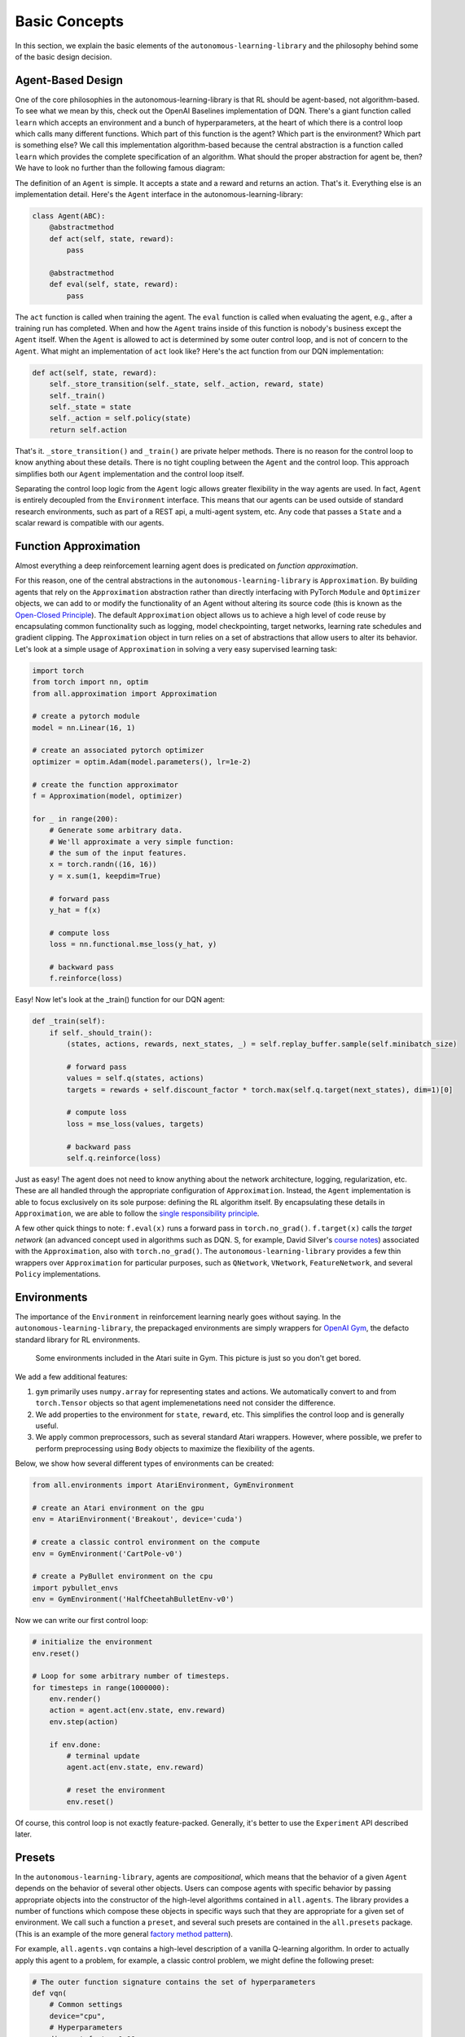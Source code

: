 Basic Concepts
==============

In this section, we explain the basic elements of the ``autonomous-learning-library`` and the philosophy behind some of the basic design decision.

Agent-Based Design
------------------


One of the core philosophies in the autonomous-learning-library is that RL should be agent-based, not algorithm-based.
To see what we mean by this, check out the OpenAI Baselines implementation of DQN.
There's a giant function called ``learn`` which accepts an environment and a bunch of hyperparameters, at the heart of which there is a control loop which calls many different functions.
Which part of this function is the agent? Which part is the environment? Which part is something else?
We call this implementation algorithm-based because the central abstraction is a function called ``learn`` which provides the complete specification of an algorithm.
What should the proper abstraction for agent be, then? We have to look no further than the following famous diagram:

.. image:: ./rl.jpg

The definition of an ``Agent`` is simple.
It accepts a state and a reward and returns an action.
That's it.
Everything else is an implementation detail.
Here's the ``Agent`` interface in the autonomous-learning-library:

.. code-block:: python

    class Agent(ABC):
        @abstractmethod
        def act(self, state, reward):
            pass

        @abstractmethod
        def eval(self, state, reward):
            pass

The ``act`` function is called when training the agent.
The ``eval`` function is called when evaluating the agent, e.g., after a training run has completed.
When and how the ``Agent`` trains inside of this function is nobody's business except the ``Agent`` itself.
When the ``Agent`` is allowed to act is determined by some outer control loop, and is not of concern to the ``Agent``.
What might an implementation of ``act`` look like? Here's the act function from our DQN implementation:

.. code-block:: python

    def act(self, state, reward):
        self._store_transition(self._state, self._action, reward, state)
        self._train()
        self._state = state
        self._action = self.policy(state)
        return self.action

That's it. ``_store_transition()`` and ``_train()`` are private helper methods.
There is no reason for the control loop to know anything about these details.
There is no tight coupling between the ``Agent`` and the control loop.
This approach simplifies both our ``Agent`` implementation and the control loop itself.

Separating the control loop logic from the ``Agent`` logic allows greater flexibility in the way agents are used.
In fact, ``Agent`` is entirely decoupled from the ``Environment`` interface.
This means that our agents can be used outside of standard research environments, such as part of a REST api, a multi-agent system, etc.
Any code that passes a ``State`` and a scalar reward is compatible with our agents.

Function Approximation
----------------------

Almost everything a deep reinforcement learning agent does is predicated on *function approximation*.

.. image:: ./approximation.jpeg

For this reason, one of the central abstractions in the ``autonomous-learning-library`` is ``Approximation``.
By building agents that rely on the ``Approximation`` abstraction rather than directly interfacing with PyTorch ``Module`` and ``Optimizer`` objects,
we can add to or modify the functionality of an Agent without altering its source code (this is known as the `Open-Closed Principle <https://en.wikipedia.org/wiki/Open–closed_principle>`_).
The default ``Approximation`` object allows us to achieve a high level of code reuse by encapsulating common functionality such as logging, model checkpointing, target networks, learning rate schedules and gradient clipping.
The ``Approximation`` object in turn relies on a set of abstractions that allow users to alter its behavior.
Let's look at a simple usage of ``Approximation`` in solving a very easy supervised learning task:

.. code-block:: python

    import torch
    from torch import nn, optim
    from all.approximation import Approximation

    # create a pytorch module
    model = nn.Linear(16, 1)

    # create an associated pytorch optimizer
    optimizer = optim.Adam(model.parameters(), lr=1e-2)

    # create the function approximator
    f = Approximation(model, optimizer)

    for _ in range(200):
        # Generate some arbitrary data.
        # We'll approximate a very simple function:
        # the sum of the input features.
        x = torch.randn((16, 16))
        y = x.sum(1, keepdim=True)

        # forward pass
        y_hat = f(x)

        # compute loss
        loss = nn.functional.mse_loss(y_hat, y)

        # backward pass
        f.reinforce(loss)

Easy! Now let's look at the _train() function for our DQN agent:

.. code-block:: python

    def _train(self):
        if self._should_train():
            (states, actions, rewards, next_states, _) = self.replay_buffer.sample(self.minibatch_size)

            # forward pass
            values = self.q(states, actions)
            targets = rewards + self.discount_factor * torch.max(self.q.target(next_states), dim=1)[0]

            # compute loss
            loss = mse_loss(values, targets)

            # backward pass
            self.q.reinforce(loss)

Just as easy!
The agent does not need to know anything about the network architecture, logging, regularization, etc.
These are all handled through the appropriate configuration of ``Approximation``.
Instead, the ``Agent`` implementation is able to focus exclusively on its sole purpose: defining the RL algorithm itself.
By encapsulating these details in ``Approximation``, we are able to follow the `single responsibility principle <https://en.wikipedia.org/wiki/Single_responsibility_principle>`_.

A few other quick things to note: ``f.eval(x)`` runs a forward pass in ``torch.no_grad()``.
``f.target(x)`` calls the *target network* (an advanced concept used in algorithms such as DQN. S, for example, David Silver's `course notes <http://www0.cs.ucl.ac.uk/staff/d.silver/web/Talks_files/deep_rl.pdf>`_) associated with the ``Approximation``, also with ``torch.no_grad()``.
The ``autonomous-learning-library`` provides a few thin wrappers over ``Approximation`` for particular purposes, such as ``QNetwork``, ``VNetwork``, ``FeatureNetwork``, and several ``Policy`` implementations.

Environments
------------

The importance of the ``Environment`` in reinforcement learning nearly goes without saying.
In the ``autonomous-learning-library``, the prepackaged environments are simply wrappers for `OpenAI Gym <http://gym.openai.com>`_, the defacto standard library for RL environments.

.. figure:: ./ale.png

    Some environments included in the Atari suite in Gym. This picture is just so you don't get bored.


We add a few additional features:

1) ``gym`` primarily uses ``numpy.array`` for representing states and actions. We automatically convert to and from ``torch.Tensor`` objects so that agent implemenetations need not consider the difference.
2) We add properties to the environment for ``state``, ``reward``, etc. This simplifies the control loop and is generally useful.
3) We apply common preprocessors, such as several standard Atari wrappers. However, where possible, we prefer to perform preprocessing using ``Body`` objects to maximize the flexibility of the agents.

Below, we show how several different types of environments can be created:

.. code-block:: python

    from all.environments import AtariEnvironment, GymEnvironment

    # create an Atari environment on the gpu
    env = AtariEnvironment('Breakout', device='cuda')

    # create a classic control environment on the compute
    env = GymEnvironment('CartPole-v0')

    # create a PyBullet environment on the cpu
    import pybullet_envs
    env = GymEnvironment('HalfCheetahBulletEnv-v0')

Now we can write our first control loop:

.. code-block:: python

    # initialize the environment
    env.reset()

    # Loop for some arbitrary number of timesteps.
    for timesteps in range(1000000):
        env.render()
        action = agent.act(env.state, env.reward)
        env.step(action)

        if env.done:
            # terminal update
            agent.act(env.state, env.reward)

            # reset the environment
            env.reset()

Of course, this control loop is not exactly feature-packed.
Generally, it's better to use the ``Experiment`` API described later.


Presets
-------

In the ``autonomous-learning-library``, agents are *compositional*, which means that the behavior of a given ``Agent`` depends on the behavior of several other objects.
Users can compose agents with specific behavior by passing appropriate objects into the constructor of the high-level algorithms contained in ``all.agents``.
The library provides a number of functions which compose these objects in specific ways such that they are appropriate for a given set of environment.
We call such a function a ``preset``, and several such presets are contained in the ``all.presets`` package.
(This is an example of the more general `factory method pattern <https://en.wikipedia.org/wiki/Factory_method_pattern>`_).

For example, ``all.agents.vqn`` contains a high-level description of a vanilla Q-learning algorithm.
In order to actually apply this agent to a problem, for example, a classic control problem, we might define the following preset:

.. code-block:: python

    # The outer function signature contains the set of hyperparameters
    def vqn(
        # Common settings
        device="cpu",
        # Hyperparameters
        discount_factor=0.99,
        lr=1e-2,
        exploration=0.1,
    ):
        # The inner function creates a closure over the hyperparameters passed into the outer function.
        # It accepts an "env" object which is passed right before the Experiment begins, as well as
        # the writer created by the Experiment which defines the logging parameters.
        def _vqn(env, writer=DummyWriter()):
            # create a pytorch model
            model = nn.Sequential(
                nn.Linear(env.state_space.shape[0], 64),
                nn.ReLU(),
                nn.Linear(64, env.action_space.n),
            ).to(device)

            # create a pytorch optimizer for the model
            optimizer = Adam(model.parameters(), lr=lr)

            # create an Approximation of the Q-function
            q = QNetwork(model, optimizer, writer=writer)

            # create a Policy object derived from the Q-function
            policy = GreedyPolicy(q, env.action_space.n, epsilon=exploration)

            # instansiate the agent
            return VQN(q, policy, discount_factor=discount_factor)

        # return the inner function
        return _vqn

Notice how there is an "outer function" and an "inner" function.
This approach allows the separation of configuration and instansiation.
While this may seem redundant, it can sometimes be useful.
For example, say we wanted to run the same agent on multiple environments.
This can be done as follows:

.. code-block:: python

    agent = vqn()
    envs = [, GymEnvironment('MountainCar-v0')]
    some_custom_runner(agent(), GymEnvironment('CartPole-v0'))
    some_custom_runner(agent(), GymEnvironment('MountainCar-v0'))

Now, each call to ``some_custom_runner`` receives a unique instance of the agent.
This is sometimes achieved in other libraries by providing a "reset" function.
We find our approach allows us to keep the ``Agent`` interface clean,
and is overall more elegant and less error prone.

Experiment
----------

Finally, we have all of the components necessary to introduce the ``Experiment`` object.
``Experiment`` is the built-in control loop for running reinforcement learning experiment.
It instansiates its own ``Writer`` object, which is then passed to each of the agents, and runs each agent on each environment passed to it for some number of timesteps (frames) or episodes).
Here is a quick example:

.. code-block:: python

    from gym import envs
    from all.experiments import Experiment
    from all.presets import atari
    from all.environments import AtariEnvironment

    agents = [
        atari.dqn(),
        atari.ddqn(),
        atari.c51(),
        atari.rainbow(),
        atari.a2c(),
        atari.ppo(),
    ]

    envs = [AtariEnvironment(env, device='cuda') for env in ['BeamRider', 'Breakout', 'Pong', 'Qbert', 'SpaceInvaders']]

    Experiment(agents, envs, frames=10e6)

The above block executes each run sequentially.
This could take a very long time, even on a fast GPU!
If you have access to a cluster running Slurm, you can replace ``Experiment`` with ``SlurmExperiment`` to speed things up substantially (the magic of submitting jobs is handled behind the scenes).

By default, ``Experiment`` will write the results to ``./runs``.
You can view the results in ``tensorboard`` by running the following command:

.. code-block:: bash

    tensorboard --logdir runs

In addition to the ``tensorboard`` logs, every 100 episodes, the mean and standard deviation of the previous 100 episode returns are written to ``runs/[agent]/[env]/returns100.csv``.
This is much faster to read and plot than Tensorboard's proprietary format.
The library contains an automatically plotting utility that generates appropriate plots for an *entire* ``runs`` directory as follows:

.. code-block:: python

    from all.experiments import plot_returns_100
    plot_returns_100('./runs')

This will generate a plot that looks like the following (after tweaking the whitespace through the ``matplotlib`` UI):

.. image:: ../../../benchmarks/atari40.png

You can also pass optional parameters to ``Experiment`` to change its behavior.
Instead of specificying ``frames``, you can specify a maximum number of ``episodes``.
You can set ``render=True`` to watch the agent during training (generally not recommended: it slows the agent considerably!).
You can set ``quiet=True`` to silence command line output.
Finally, you can set ``write_loss=False`` to disable writing debugging information to ``tensorboard``.
These files can become large, so this is recommended if you have limited storage!
